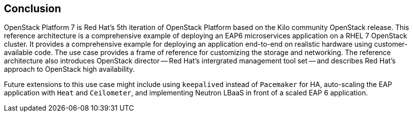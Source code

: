 [conclusion]
== Conclusion
OpenStack Platform 7 is Red Hat's 5th iteration of OpenStack Platform
based on the Kilo community OpenStack release. This reference
architecture is a comprehensive example of deploying an EAP6
microservices application on a RHEL 7 OpenStack cluster. It provides a
comprehensive example for deploying an application end-to-end on
realistic hardware using customer-available code. The use case
provides a frame of reference for customizing the storage and
networking. The reference architecture also introduces OpenStack director --
Red Hat's intergrated management tool set -- and describes Red Hat's
approach to OpenStack high availability.

Future extensions to this use case might include using `keepalived`
instead of `Pacemaker` for HA, auto-scaling the EAP application with
`Heat` and `Ceilometer`, and implementing Neutron LBaaS in front of a
scaled EAP 6 application.
